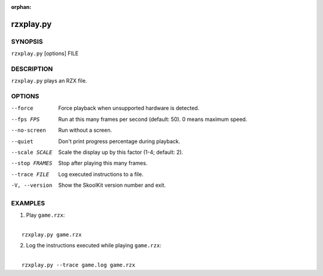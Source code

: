:orphan:

==========
rzxplay.py
==========

SYNOPSIS
========
``rzxplay.py`` [options] FILE

DESCRIPTION
===========
``rzxplay.py`` plays an RZX file.

OPTIONS
=======
--force
  Force playback when unsupported hardware is detected.

--fps FPS
  Run at this many frames per second (default: 50). 0 means maximum speed.

--no-screen
  Run without a screen.

--quiet
  Don't print progress percentage during playback.

--scale SCALE
  Scale the display up by this factor (1-4; default: 2).

--stop FRAMES
  Stop after playing this many frames.

--trace FILE
  Log executed instructions to a file.

-V, --version
  Show the SkoolKit version number and exit.

EXAMPLES
========
1. Play ``game.rzx``:

|
|   ``rzxplay.py game.rzx``

2. Log the instructions executed while playing ``game.rzx``:

|
|   ``rzxplay.py --trace game.log game.rzx``
